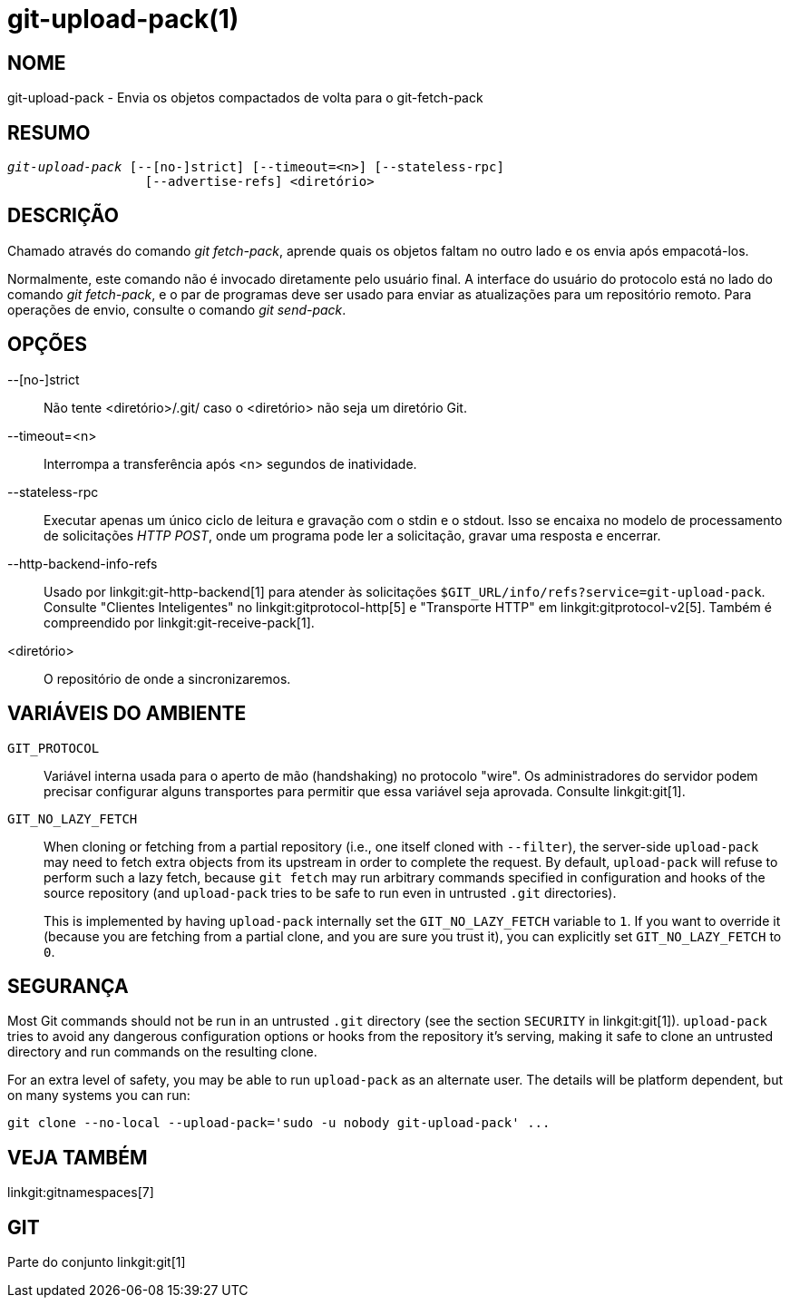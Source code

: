 git-upload-pack(1)
==================

NOME
----
git-upload-pack - Envia os objetos compactados de volta para o git-fetch-pack


RESUMO
------
[verse]
'git-upload-pack' [--[no-]strict] [--timeout=<n>] [--stateless-rpc]
		  [--advertise-refs] <diretório>

DESCRIÇÃO
---------
Chamado através do comando 'git fetch-pack', aprende quais os objetos faltam no outro lado e os envia após empacotá-los.

Normalmente, este comando não é invocado diretamente pelo usuário final. A interface do usuário do protocolo está no lado do comando 'git fetch-pack', e o par de programas deve ser usado para enviar as atualizações para um repositório remoto. Para operações de envio, consulte o comando 'git send-pack'.

OPÇÕES
------

--[no-]strict::
	Não tente <diretório>/.git/ caso o <diretório> não seja um diretório Git.

--timeout=<n>::
	Interrompa a transferência após <n> segundos de inatividade.

--stateless-rpc::
	Executar apenas um único ciclo de leitura e gravação com o stdin e o stdout. Isso se encaixa no modelo de processamento de solicitações 'HTTP POST', onde um programa pode ler a solicitação, gravar uma resposta e encerrar.

--http-backend-info-refs::
	Usado por linkgit:git-http-backend[1] para atender às solicitações `$GIT_URL/info/refs?service=git-upload-pack`. Consulte "Clientes Inteligentes" no linkgit:gitprotocol-http[5] e "Transporte HTTP" em linkgit:gitprotocol-v2[5]. Também é compreendido por linkgit:git-receive-pack[1].

<diretório>::
	O repositório de onde a sincronizaremos.

VARIÁVEIS DO AMBIENTE
---------------------

`GIT_PROTOCOL`::
	Variável interna usada para o aperto de mão (handshaking) no protocolo "wire". Os administradores do servidor podem precisar configurar alguns transportes para permitir que essa variável seja aprovada. Consulte linkgit:git[1].

`GIT_NO_LAZY_FETCH`::
	When cloning or fetching from a partial repository (i.e., one itself cloned with `--filter`), the server-side `upload-pack` may need to fetch extra objects from its upstream in order to complete the request. By default, `upload-pack` will refuse to perform such a lazy fetch, because `git fetch` may run arbitrary commands specified in configuration and hooks of the source repository (and `upload-pack` tries to be safe to run even in untrusted `.git` directories).
+
This is implemented by having `upload-pack` internally set the `GIT_NO_LAZY_FETCH` variable to `1`. If you want to override it (because you are fetching from a partial clone, and you are sure you trust it), you can explicitly set `GIT_NO_LAZY_FETCH` to `0`.

SEGURANÇA
---------

Most Git commands should not be run in an untrusted `.git` directory (see the section `SECURITY` in linkgit:git[1]). `upload-pack` tries to avoid any dangerous configuration options or hooks from the repository it's serving, making it safe to clone an untrusted directory and run commands on the resulting clone.

For an extra level of safety, you may be able to run `upload-pack` as an alternate user. The details will be platform dependent, but on many systems you can run:

    git clone --no-local --upload-pack='sudo -u nobody git-upload-pack' ...

VEJA TAMBÉM
-----------
linkgit:gitnamespaces[7]

GIT
---
Parte do conjunto linkgit:git[1]
